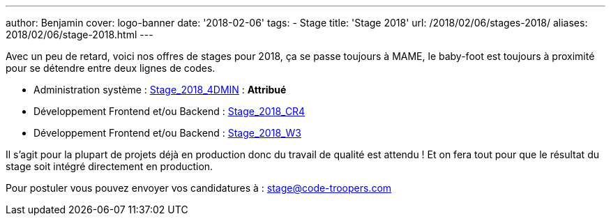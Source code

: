 ---
author: Benjamin
cover: logo-banner
date: '2018-02-06'
tags:
- Stage
title: 'Stage 2018'
url: /2018/02/06/stages-2018/
aliases: 2018/02/06/stage-2018.html
---

Avec un peu de retard, voici nos offres de stages pour 2018, ça se passe toujours à MAME, le baby-foot est toujours à proximité pour se détendre entre deux lignes de codes.

- [line-through]#Administration système : https://code-troopers.com/files/Stage_2018_4DMIN.pdf[Stage_2018_4DMIN]# : *Attribué*
- [line-through]#Développement Frontend et/ou Backend : https://code-troopers.com/files/Stage_2018_CR4.pdf[Stage_2018_CR4]#
- [line-through]#Développement Frontend et/ou Backend : https://code-troopers.com/files/Stage_2018_W3.pdf[Stage_2018_W3]#

Il s'agit pour la plupart de projets déjà en production donc du travail de qualité est attendu ! Et on fera tout pour que le résultat du stage soit intégré directement en production.

Pour postuler vous pouvez envoyer vos candidatures à : stage@code-troopers.com

